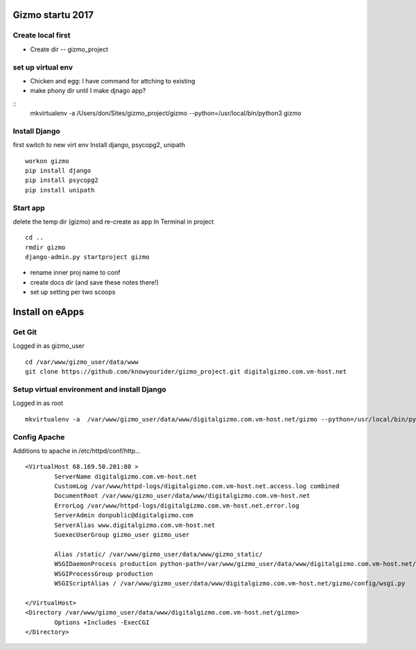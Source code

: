 Gizmo startu 2017
=====================

Create local first
---------------------

- Create dir -- gizmo_project

set up virtual env
-------------------

- Chicken and egg: I have command for attching to existing
- make phony dir until I make djnago app?
::
	mkvirtualenv -a /Users/don/Sites/gizmo_project/gizmo --python=/usr/local/bin/python3 gizmo

Install Django
--------------

first switch to new virt env
Install django, psycopg2, unipath
::
	workon gizmo
	pip install django
	pip install psycopg2
	pip install unipath

Start app
--------------

delete the temp dir (gizmo) and re-create as app
In Terminal in project
::
	cd ..
	rmdir gizmo
	django-admin.py startproject gizmo
	
- rename inner proj name to conf
- create docs dir (and save these notes there!)
- set up setting per two scoops


Install on eApps
================

Get Git
---------

Logged in as gizmo_user
::
	cd /var/www/gizmo_user/data/www
	git clone https://github.com/knowyourider/gizmo_project.git digitalgizmo.com.vm-host.net

Setup virtual environment and install Django
---------------------------------------------

Logged in as root
::
	mkvirtualenv -a  /var/www/gizmo_user/data/www/digitalgizmo.com.vm-host.net/gizmo --python=/usr/local/bin/python3.4 gizmo


Config Apache
--------------

Additions to apache
in /etc/httpd/conf/http...
::
	<VirtualHost 68.169.50.201:80 >
		ServerName digitalgizmo.com.vm-host.net
		CustomLog /var/www/httpd-logs/digitalgizmo.com.vm-host.net.access.log combined
		DocumentRoot /var/www/gizmo_user/data/www/digitalgizmo.com.vm-host.net
		ErrorLog /var/www/httpd-logs/digitalgizmo.com.vm-host.net.error.log
		ServerAdmin donpublic@digitalgizmo.com
		ServerAlias www.digitalgizmo.com.vm-host.net
		SuexecUserGroup gizmo_user gizmo_user

		Alias /static/ /var/www/gizmo_user/data/www/gizmo_static/
		WSGIDaemonProcess production python-path=/var/www/gizmo_user/data/www/digitalgizmo.com.vm-host.net/gizmo:/var/www/gizmo_user/data/.envs/gizmo/lib/python3.4/site-packages
		WSGIProcessGroup production
		WSGIScriptAlias / /var/www/gizmo_user/data/www/digitalgizmo.com.vm-host.net/gizmo/config/wsgi.py

	</VirtualHost>
	<Directory /var/www/gizmo_user/data/www/digitalgizmo.com.vm-host.net/gizmo>
		Options +Includes -ExecCGI
	</Directory>
